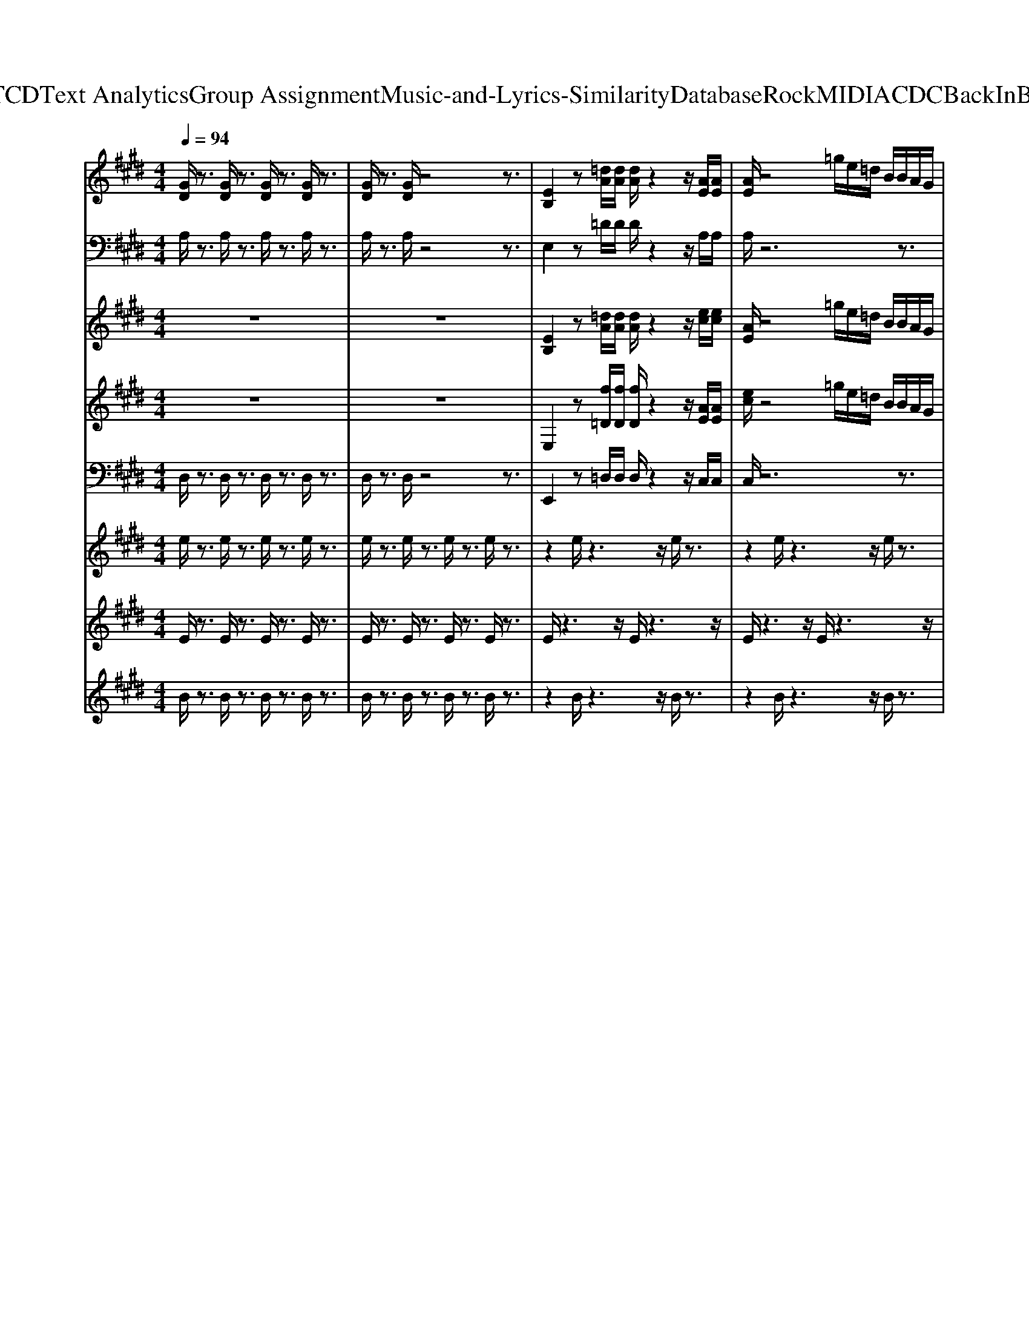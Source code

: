 X: 1
T: from D:\TCD\Text Analytics\Group Assignment\Music-and-Lyrics-Similarity\Database\Rock\MIDI\ACDC\BackInBlack.mid
%***Missing time signature meta command in MIDI file
M: 4/4
L: 1/8
Q:1/4=94
K:E % 4 sharps
V:1
K:C % 0 sharps
%%MIDI program 29
K:E % 4 sharps
[GD]/2z3/2 [GD]/2z3/2 [GD]/2z3/2 [GD]/2z3/2| \
[GD]/2z3/2 [GD]/2z4z3/2| \
[EB,]2 z[=dA]/2[dA]/2 [dA]/2z2z/2[AE]/2[AE]/2| \
[AE]/2z4=g/2e/2=d/2 B/2B/2A/2G/2|
[EB,]/2z2z/2[=dA]/2[dA]/2 [dA]/2z2z/2[AE]/2[AE]/2| \
[AE]/2z3/2 B,/2G,/2z/2B,/2 A,B,/2^A,/2 A,/2B,/2B,| \
[EB,]2 z[=dA]/2[dA]/2 [dA]/2z2z/2[AE]/2[AE]/2| \
[AE]/2z4=g/2e/2=d/2 B/2B/2A/2G/2|
[EB,]/2z2z/2[=dA]/2[dA]/2 [dA]/2z2z/2[AE]/2[AE]/2| \
[AE]/2z3/2 B,/2G,/2z/2B,/2 A,B,/2^A,/2 A,/2B,/2B,| \
[EB,]2 z[=dA]/2[dA]/2 [dA]/2z2z/2[AE]/2[AE]/2| \
[AE]/2z4=g/2e/2=d/2 B/2B/2A/2G/2|
[EB,]/2z2z/2[=dA]/2[dA]/2 [dA]/2z2z/2[AE]/2[AE]/2| \
[AE]/2z3/2 B,/2G,/2z/2B,/2 A,B,/2^A,/2 A,/2B,/2B,| \
[EB,]2 z[=dA]/2[dA]/2 [dA]/2z2z/2[AE]/2[AE]/2| \
[AE]/2z4=g/2e/2=d/2 B/2B/2A/2G/2|
[EB,]/2z2z/2[=dA]/2[dA]/2 [dA]/2z2z/2[AE]/2[AE]/2| \
[AE]/2z3/2 B,/2G,/2z/2B,/2 A,B,/2^A,/2 A,/2B,/2B,| \
z[^AE] [AE]/2[EB,]3/2 [BF]3/2[AE]/2 [AE][BF]| \
[BF][^AE] [=AE]/2[EB,]3/2 [BF]3/2[AE]/2 [AE][BF]|
[BF][=g=d] [gd]/2[gd]3/2 [AE]3/2G,/2 G,[AE]| \
[AE][=g=d] [gd]/2[fd]3/2 [AE]3/2G,/2 G,[AE]| \
[AE][AE]/2[EB,]3/2[BF]3/2[AE]/2[AE] [BF][BF]| \
[AE][AE]/2[EB,]3/2[BF]3/2[AE]/2[AE] [BF][=g-=d-]|
[=g=d]/2[gd]/2[gd] [gd][gd]/2[gd]/2 [gd]/2[gd]/2[gd] [gd][f-d-]| \
[f=d]/2[fd]/2[fd] [fd][fd]4[E-B,-]| \
[EB,]z [=dA]/2[dA]/2[dA]/2z2z/2 [AE]/2[AE]/2[AE]/2z/2| \
z3z/2=g/2 e/2=d/2B/2B/2 A/2G/2[EB,]/2z/2|
z2 [=dA]/2[dA]/2[dA]/2z2z/2 [AE]/2[AE]/2[AE]/2z/2| \
zB,/2G,/2 z/2B,/2A, B,/2^A,/2A,/2B,/2 B,z| \
[^AE][AE]/2[EB,]3/2[BF]3/2[AE]/2[AE] [BF][BF]| \
[^AE][AE]/2[EB,]3/2[BF]3/2[AE]/2[AE] [BF][BF]|
[=g=d][gd]/2[gd]3/2[^AE]3/2G,/2G, [AE][AE]| \
[=g=d][gd]/2[fd]3/2[AE]3/2^G,/2G, [AE][AE]| \
[AE]/2[EB,]3/2 [BF]3/2[AE]/2 [AE][BF] [BF][AE]| \
[AE]/2[EB,]3/2 [BF]3/2[AE]/2 [AE][BF] [=g=d]3/2[gd]/2|
[=g=d][gd] [gd]/2[gd]/2[gd]/2[gd]/2 [gd][gd] [fd]3/2[fd]/2| \
[f=d][fd] [fd]4 E,/2D/2C/2B,/2| \
C/2=G,B,/2 A,B,/2^A,/2 A,/2B,/2B, E,/2=D/2C/2B,/2| \
C/2=G,B,/2 A,B,/2^A,/2 A,/2B,/2B, E,/2=D/2C/2B,/2|
C/2=G,B,/2 A,B,/2^A,/2 A,/2B,/2B, E,/2=D/2C/2B,/2| \
C/2=G,B,/2 A,B,/2^A,/2 A,/2B,/2B, =A,/2G/2F/2E/2| \
F/2=CE/2 =DE/2^D/2 D/2E/2E A,/2=G/2F/2E/2| \
F/2=CE/2 =DE/2^D/2 D/2E/2E E,/2=D/2^C/2B,/2|
C/2=G,B,/2 A,B,/2^A,/2 A,/2B,/2B, E,/2=D/2C/2B,/2| \
C/2=G,B,/2 A,B,/2^A,/2 A,/2B,/2B, z2| \
[EB,]2 z[=dA]/2[dA]/2 [dA]/2z2z/2[AE]/2[AE]/2| \
[AE]/2z4=g/2e/2=d/2 B/2B/2A/2G/2|
[EB,]/2z3/2 [E-B,-]6|[EB,]2 
V:2
%%clef bass
K:C % 0 sharps
%%MIDI program 29
K:E % 4 sharps
A,/2z3/2 A,/2z3/2 A,/2z3/2 A,/2z3/2| \
A,/2z3/2 A,/2z4z3/2| \
E,2 z=D/2D/2 D/2z2z/2A,/2A,/2| \
A,/2z6z3/2|
E,/2z2z/2=D/2D/2 D/2z2z/2A,/2A,/2| \
A,/2z6z3/2| \
E,2 z=D/2D/2 D/2z2z/2A,/2A,/2| \
A,/2z6z3/2|
E,/2z2z/2=D/2D/2 D/2z2z/2A,/2A,/2| \
A,/2z6z3/2| \
E,2 z=D/2D/2 D/2z2z/2A,/2A,/2| \
A,/2z6z3/2|
E,/2z2z/2=D/2D/2 D/2z2z/2A,/2A,/2| \
A,/2z6z3/2| \
E,2 z=D/2D/2 D/2z2z/2A,/2A,/2| \
A,/2z6z3/2|
E,/2z2z/2=D/2D/2 D/2z2z/2A,/2A,/2| \
A,/2z6z3/2| \
zA, A,<E, B,3/2A,/2 A,B,| \
B,A, A,<E, B,3/2A,/2 A,B,|
B,[=D=G,] [DG,]/2[AD]3/2 A,3/2z3/2A,| \
A,=G, G,/2[AD]3/2 A,3/2z3/2A,| \
A,A,<E,B,3/2A,/2A, B,B,| \
B,A,<E,B,3/2A,/2A, B,[=G-=D-G,-]|
[=G=DG,]/2[GDG,]/2[GDG,] [GDG,][GDG,]/2[GDG,]/2 [GDG,]/2[GDG,]/2[GDG,] [GDG,][A-D-]| \
[A=D]/2[AD]/2[AD] [AD][AD]4E,-| \
E,z =D/2D/2D/2z2z/2 A,/2A,/2A,/2z/2| \
z6 zE,/2z/2|
z2 =D/2D/2D/2z2z/2 A,/2A,/2A,/2z/2| \
z8| \
A,A,<E,B,3/2A,/2A, B,B,| \
A,A,<E,B,3/2A,/2A, B,B,|
[=D=G,][DG,]/2[AD]3/2A,3/2z3/2 A,A,| \
=G,G,/2[AD]3/2A,3/2z3/2 A,A,| \
A,<E, B,3/2A,/2 A,B, B,B,| \
A,<E, B,3/2A,/2 A,B, [=G=DG,]3/2[GDG,]/2|
[=G=DG,][GDG,] [GDG,]/2[GDG,]/2[GDG,]/2[GDG,]/2 [GDG,][GDG,] [AD]3/2[AD]/2| \
[A=D][AD] [AD]4 E,/2D/2C/2B,/2| \
C/2=G,B,/2 A,B,/2^A,/2 A,/2B,/2B, E,/2=D/2C/2B,/2| \
C/2=G,B,/2 A,B,/2^A,/2 A,/2B,/2B, E,/2=D/2C/2B,/2|
C/2=G,B,/2 A,B,/2^A,/2 A,/2B,/2B, E,/2=D/2C/2B,/2| \
C/2=G,B,/2 A,B,/2^A,/2 A,/2B,/2B, =A,/2G/2F/2E/2| \
F/2=CE/2 =DE/2^D/2 D/2E/2E A,/2=G/2F/2E/2| \
F/2=CE/2 =DE/2^D/2 D/2E/2E E,/2=D/2^C/2B,/2|
C/2=G,B,/2 A,B,/2^A,/2 A,/2B,/2B, E,/2=D/2C/2B,/2| \
C/2=G,B,/2 A,B,/2^A,/2 A,/2B,/2B, z2| \
E,2 z=D/2D/2 D/2z2z/2A,/2A,/2| \
A,/2z6z3/2|
E,/2z3/2 E,6-|E,2 
V:3
K:C % 0 sharps
%%MIDI program 30
K:E % 4 sharps
z8| \
z8| \
[EB,]2 z[=dA]/2[dA]/2 [dA]/2z2z/2[ec]/2[ec]/2| \
[AE]/2z4=g/2e/2=d/2 B/2B/2A/2G/2|
[EB,]/2z2z/2[f=D]/2[fD]/2 [fD]/2z2z/2[ec]/2[ec]/2| \
[ec]/2z3/2 B,/2G,/2z/2B,/2 A,B,/2^A,/2 A,/2B,/2B,| \
[EB,]2 z[=dA]/2[dA]/2 [dA]/2z2z/2[ec]/2[ec]/2| \
[AE]/2z4=g/2e/2=d/2 B/2B/2A/2G/2|
[EB,]/2z2z/2[f=D]/2[fD]/2 [fD]/2z2z/2[ec]/2[ec]/2| \
[ec]/2z3/2 B,/2G,/2z/2B,/2 A,B,/2^A,/2 A,/2B,/2B,| \
[EB,]2 z[=dA]/2[dA]/2 [dA]/2z2z/2[ec]/2[ec]/2| \
[AE]/2z4=g/2e/2=d/2 B/2B/2A/2G/2|
[EB,]/2z2z/2[f=D]/2[fD]/2 [fD]/2z2z/2[ec]/2[ec]/2| \
[ec]/2z3/2 B,/2G,/2z/2B,/2 A,B,/2^A,/2 A,/2B,/2B,| \
[EB,]2 z[=dA]/2[dA]/2 [dA]/2z2z/2[ec]/2[ec]/2| \
[AE]/2z4=g/2e/2=d/2 B/2B/2A/2G/2|
[EB,]/2z2z/2[f=D]/2[fD]/2 [fD]/2z2z/2[ec]/2[ec]/2| \
[ec]/2z3/2 B,/2G,/2z/2B,/2 A,B,/2^A,/2 A,/2B,/2B,| \
z[^AE] [AE]/2[EB,]3/2 [BF]3/2[AE]/2 [AE][BF]| \
[BF][^AE] [=AE]/2[EB,]3/2 [BF]3/2[AE]/2 [AE][BF]|
[BF][=g=d] [gd]/2[gd]3/2 [AE]3/2G,/2 G,[AE]| \
[AE][=g=d] [gd]/2[fd]3/2 [AE]3/2G,/2 G,[AE]| \
[AE][AE]/2[EB,]3/2[BF]3/2[AE]/2[AE] [BF][BF]| \
[AE][AE]/2[EB,]3/2[BF]3/2[AE]/2[AE] [BF][=g-=d-]|
[=g=d]/2[gd]/2[gd] [gd][gd]/2[gd]/2 [gd]/2[gd]/2[gd] [gd][f-d-]| \
[f=d]/2[fd]/2[fd] [fd][fd]4[E-B,-]| \
[EB,]z [=dA]/2[dA]/2[dA]/2z2z/2 [ec]/2[ec]/2[AE]/2z/2| \
z3z/2=g/2 e/2=d/2B/2B/2 A/2G/2[EB,]/2z/2|
z2 [f=D]/2[fD]/2[fD]/2z2z/2 [ec]/2[ec]/2[ec]/2z/2| \
zB,/2G,/2 z/2B,/2A, B,/2^A,/2A,/2B,/2 B,z| \
[^AE][AE]/2[EB,]3/2[BF]3/2[AE]/2[AE] [BF][BF]| \
[^AE][AE]/2[EB,]3/2[BF]3/2[AE]/2[AE] [BF][BF]|
[=g=d][gd]/2[gd]3/2[^AE]3/2G,/2G, [AE][AE]| \
[=g=d][gd]/2[fd]3/2[AE]3/2^G,/2G, [AE][AE]| \
[AE]/2[EB,]3/2 [BF]3/2[AE]/2 [AE][BF] [BF][AE]| \
[AE]/2[EB,]3/2 [BF]3/2[AE]/2 [AE][BF] [=g=d]3/2[gd]/2|
[=g=d][gd] [gd]/2[gd]/2[gd]/2[gd]/2 [gd][gd] [fd]3/2[fd]/2| \
[f=d][fd] [fd]4 E,/2D/2C/2B,/2| \
C/2=G,B,/2 A,B,/2^A,/2 A,/2B,/2B, E,/2=D/2C/2B,/2| \
C/2=G,B,/2 A,B,/2^A,/2 A,/2B,/2B, E,/2=D/2C/2B,/2|
C/2=G,B,/2 A,B,/2^A,/2 A,/2B,/2B, E,/2=D/2C/2B,/2| \
C/2=G,B,/2 A,B,/2^A,/2 A,/2B,/2B, =A,/2G/2F/2E/2| \
F/2=CE/2 =DE/2^D/2 D/2E/2E A,/2=G/2F/2E/2| \
F/2=CE/2 =DE/2^D/2 D/2E/2E E,/2=D/2^C/2B,/2|
C/2=G,B,/2 A,B,/2^A,/2 A,/2B,/2B, E,/2=D/2C/2B,/2| \
C/2=G,B,/2 A,B,/2^A,/2 A,/2B,/2B, z2| \
[EB,]2 z[=dA]/2[dA]/2 [dA]/2z2z/2[ec]/2[ec]/2| \
[AE]/2z4=g/2e/2=d/2 B/2B/2A/2G/2|
[EB,]/2z3/2 [E-B,-]6|[EB,]2 
V:4
%%clef treble
K:C % 0 sharps
%%MIDI program 30
K:E % 4 sharps
z8| \
z8| \
E,2 z[f=D]/2[fD]/2 [fD]/2z2z/2[AE]/2[AE]/2| \
[ec]/2z4=g/2e/2=d/2 B/2B/2A/2G/2|
E,/2z2z/2[=dA]/2[dA]/2 [dA]/2z2z/2[AE]/2[AE]/2| \
[AE]/2z3/2 B,/2G,/2z/2B,/2 A,B,/2^A,/2 A,/2B,/2B,| \
E,2 z[f=D]/2[fD]/2 [fD]/2z2z/2[AE]/2[AE]/2| \
[ec]/2z4=g/2e/2=d/2 B/2B/2A/2G/2|
E,/2z2z/2[=dA]/2[dA]/2 [dA]/2z2z/2[AE]/2[AE]/2| \
[AE]/2z3/2 B,/2G,/2z/2B,/2 A,B,/2^A,/2 A,/2B,/2B,| \
E,2 z[f=D]/2[fD]/2 [fD]/2z2z/2[AE]/2[AE]/2| \
[ec]/2z4=g/2e/2=d/2 B/2B/2A/2G/2|
E,/2z2z/2[=dA]/2[dA]/2 [dA]/2z2z/2[AE]/2[AE]/2| \
[AE]/2z3/2 B,/2G,/2z/2B,/2 A,B,/2^A,/2 A,/2B,/2B,| \
E,2 z[f=D]/2[fD]/2 [fD]/2z2z/2[AE]/2[AE]/2| \
[ec]/2z4=g/2e/2=d/2 B/2B/2A/2G/2|
E,/2z2z/2[=dA]/2[dA]/2 [dA]/2z2z/2[AE]/2[AE]/2| \
[AE]/2z3/2 B,/2G,/2z/2B,/2 A,B,/2^A,/2 A,/2B,/2B,| \
z^A, A,<E, B,3/2A,/2 A,B,| \
B,^A, =A,<E, B,3/2A,/2 A,B,|
B,[=D=G,] [DG,]/2[AD]3/2 A,3/2z3/2A,| \
A,=G, G,/2[AD]3/2 A,3/2z3/2A,| \
A,A,<E,B,3/2A,/2A, B,B,| \
B,A,<E,B,3/2A,/2A, B,[=G-=D-G,-]|
[=G=DG,]/2[GDG,]/2[GDG,] [GDG,][GDG,]/2[GDG,]/2 [GDG,]/2[GDG,]/2[GDG,] [GDG,][A-D-]| \
[A=D]/2[AD]/2[AD] [AD][AD]4E,-| \
E,z [f=D]/2[fD]/2[fD]/2z2z/2 [AE]/2[AE]/2[ec]/2z/2| \
z3z/2=g/2 e/2=d/2B/2B/2 A/2G/2E,/2z/2|
z2 [=dA]/2[dA]/2[dA]/2z2z/2 [AE]/2[AE]/2[AE]/2z/2| \
zB,/2G,/2 z/2B,/2A, B,/2^A,/2A,/2B,/2 B,z| \
^A,A,<E,B,3/2A,/2A, B,B,| \
^A,A,<E,B,3/2A,/2A, B,B,|
[=D=G,][DG,]/2[^AD]3/2A,3/2z3/2 A,A,| \
=G,G,/2[AD]3/2A,3/2z3/2 A,A,| \
A,<E, B,3/2A,/2 A,B, B,B,| \
A,<E, B,3/2A,/2 A,B, [=G=DG,]3/2[GDG,]/2|
[=G=DG,][GDG,] [GDG,]/2[GDG,]/2[GDG,]/2[GDG,]/2 [GDG,][GDG,] [AD]3/2[AD]/2| \
[A=D][AD] [AD]4 E,/2D/2C/2B,/2| \
C/2=G,B,/2 A,B,/2^A,/2 A,/2B,/2B, E,/2=D/2C/2B,/2| \
C/2=G,B,/2 A,B,/2^A,/2 A,/2B,/2B, E,/2=D/2C/2B,/2|
C/2=G,B,/2 A,B,/2^A,/2 A,/2B,/2B, E,/2=D/2C/2B,/2| \
C/2=G,B,/2 A,B,/2^A,/2 A,/2B,/2B, =A,/2G/2F/2E/2| \
F/2=CE/2 =DE/2^D/2 D/2E/2E A,/2=G/2F/2E/2| \
F/2=CE/2 =DE/2^D/2 D/2E/2E E,/2=D/2^C/2B,/2|
C/2=G,B,/2 A,B,/2^A,/2 A,/2B,/2B, E,/2=D/2C/2B,/2| \
C/2=G,B,/2 A,B,/2^A,/2 A,/2B,/2B, z2| \
E,2 z[f=D]/2[fD]/2 [fD]/2z2z/2[AE]/2[AE]/2| \
[ec]/2z4=g/2e/2=d/2 B/2B/2A/2G/2|
E,/2z3/2 E,6-|E,2 
V:5
K:C % 0 sharps
%%MIDI program 33
K:E % 4 sharps
D,/2z3/2 D,/2z3/2 D,/2z3/2 D,/2z3/2| \
D,/2z3/2 D,/2z4z3/2| \
E,,2 z=D,/2D,/2 D,/2z2z/2C,/2C,/2| \
C,/2z6z3/2|
E,,/2z2z/2=D,/2D,/2 D,/2z2z/2C,/2C,/2| \
C,/2z3/2 B,,/2G,,/2z/2B,,/2 A,,B,,/2^A,,/2 z/2B,,/2B,,| \
E,,2 z=D,/2D,/2 D,/2z2z/2C,/2C,/2| \
C,/2z6z3/2|
E,,/2z2z/2=D,/2D,/2 D,/2z2z/2C,/2C,/2| \
C,/2z3/2 B,,/2G,,/2z/2B,,/2 A,,B,,/2^A,,/2 z/2B,,/2B,,| \
E,,2 z=D,/2D,/2 D,/2z2z/2C,/2C,/2| \
C,/2z6z3/2|
E,,/2z2z/2=D,/2D,/2 D,/2z2z/2C,/2C,/2| \
C,/2z3/2 B,,/2G,,/2z/2B,,/2 A,,B,,/2^A,,/2 z/2B,,/2B,,| \
E,,2 z=D,/2D,/2 D,/2z2z/2C,/2C,/2| \
C,/2z6z3/2|
E,,/2z2z/2=D,/2D,/2 D,/2z2z/2C,/2C,/2| \
C,/2z3/2 B,,/2G,,/2z/2B,,/2 A,,B,,/2^A,,/2 z/2B,,/2B,,| \
B,,B,,/2B,,/2 B,,B,, B,,3/2^A,,/2 A,,B,,| \
B,,B,,/2B,,/2 B,,/2B,,/2B,, B,,3/2A,,/2 A,,B,,|
E,,A,, A,,A,, A,,3/2=G,,/2 G,,A,,| \
A,,A,,/2A,,/2 A,,/2A,,/2A,, A,,3/2=G,,/2 G,,A,,| \
A,,z/2E,,3/2B,,3/2A,,/2A,,/2A,,/2 B,,B,,| \
B,,B,, B,,B,,3/2A,,/2A,, B,,=G,,|
=G,,/2G,,/2G,,/2G,,/2 G,,z G,,/2z/2G,, C,=D,-| \
=D,/2D,/2D, D,D,4E,,-| \
E,,z =D,/2D,/2D,/2z2z/2 C,/2C,/2C,/2z/2| \
z6 zE,,/2z/2|
z2 =D,/2D,/2D,/2z2z/2 C,/2C,/2C,/2z/2| \
zB,,/2G,,/2 z/2B,,/2A,, B,,/2^A,,/2z/2B,,/2 B,,B,,| \
B,,/2B,,/2B,, B,,B,,3/2^A,,/2A,, B,,B,,| \
B,,/2B,,/2B,,/2B,,/2 B,,B,,3/2^A,,/2A,, B,,E,,|
^A,,A,, A,,A,,3/2=G,,/2G,, A,,=A,,| \
A,,/2A,,/2A,,/2A,,/2 A,,A,,3/2=G,,/2G,, A,,A,,| \
z/2E,,3/2 B,,3/2A,,/2 A,,/2A,,/2B,, B,,B,,| \
B,,B,, B,,3/2A,,/2 A,,B,, G,,G,,/2G,,/2|
G,,/2G,,/2G,, zG,,/2z/2 G,,C, =D,3/2D,/2| \
=D,D, D,4 zA,,| \
A,,/2E,,B,,/2 B,,B,,/2B,,/2 B,,/2B,,/2B,, B,,B,,| \
B,,B,, B,,B,, A,,B,, E,,A,,|
A,,A,, A,,3/2G,,/2 G,,A,, A,,A,,| \
A,,A,, A,,3/2G,,/2 G,,A,, A,,A,,| \
A,,/2E,,B,,<B,,A,,/2 A,,B,, B,,B,,| \
B,,B,, B,,3/2A,,/2 A,,B,, =G,,G,,/2G,,/2|
=G,,/2G,,/2G,, G,,<G,, G,,C, =D,3/2A,/2| \
A,=D D4 z2| \
E,,2 z=D,/2D,/2 D,/2z2z/2C,/2C,/2| \
C,/2z6z3/2|
E,,/2z3/2 E,,6-|E,,2 
V:6
K:C % 0 sharps
%%MIDI program 114
K:E % 4 sharps
e/2z3/2 e/2z3/2 e/2z3/2 e/2z3/2| \
e/2z3/2 e/2z3/2 e/2z3/2 e/2z3/2| \
z2 e/2z3z/2 e/2z3/2| \
z2 e/2z3z/2 e/2z3/2|
z2 e/2z3z/2 e/2z3/2| \
z2 e/2z3z/2 e/2z3/2| \
z2 e/2z3z/2 e/2z3/2| \
z2 e/2z3z/2 e/2z3/2|
z2 e/2z3z/2 e/2z3/2| \
z2 e/2z3z/2 e/2z3/2| \
z2 e/2z3z/2 e/2z3/2| \
z2 e/2z3z/2 e/2z3/2|
z2 e/2z3z/2 e/2z3/2| \
z2 e/2z3z/2 e/2z3/2| \
z2 e/2z3z/2 e/2z3/2| \
z2 e/2z3z/2 e/2z3/2|
z2 e/2z3z/2 e/2z3/2| \
z2 e/2z3z/2 e/2z3/2| \
z2 e/2z3z/2 e/2z3/2| \
z2 e/2z3z/2 e/2z3/2|
z2 e/2z3z/2 e/2z3/2| \
z2 e/2z3z/2 e/2z3/2| \
z2 e/2z3z/2 e/2z3/2| \
z2 e/2z3z/2 e/2z3/2|
z2 e/2z3z/2 e/2z3/2| \
z2 e/2z3z/2 e/2z3/2| \
ze/2z3z/2e/2z2z/2| \
ze/2z3z/2e/2z2z/2|
ze/2z3z/2e/2z2z/2| \
ze/2z3z/2e/2z2z/2| \
ze/2z3z/2e/2z2z/2| \
ze/2z3z/2e/2z2z/2|
ze/2z3z/2e/2z2z/2| \
ze/2z3z/2e/2z2z/2| \
ze/2z3z/2e/2z2z/2| \
ze/2z3z/2e/2z2z/2|
ze/2z3z/2e/2z2z/2| \
ze/2z3z/2e/2z2z/2| \
ze/2z3z/2e/2z2z/2| \
ze/2z3z/2e/2z2z/2|
ze/2z3z/2e/2z2z/2| \
ze/2z3z/2e/2z2z/2| \
ze/2z3z/2e/2z2z/2| \
ze/2z3z/2e/2z2z/2|
ze/2z3z/2e/2z2z/2| \
ze/2z3z/2e/2z2z/2| \
ze/2z3z/2e/2z2z/2| \
ze/2z3z/2e/2z2z/2|
z2 e/2
V:7
K:C % 0 sharps
%%MIDI program 112
K:E % 4 sharps
E/2z3/2 E/2z3/2 E/2z3/2 E/2z3/2| \
E/2z3/2 E/2z3/2 E/2z3/2 E/2z3/2| \
E/2z3z/2 E/2z3z/2| \
E/2z3z/2 E/2z3z/2|
E/2z3z/2 E/2z3z/2| \
E/2z3z/2 E/2z3z/2| \
E/2z3z/2 E/2z3z/2| \
E/2z3z/2 E/2z3z/2|
E/2z3z/2 E/2z3z/2| \
E/2z3z/2 E/2z3z/2| \
E/2z3z/2 E/2z3z/2| \
E/2z3z/2 E/2z3z/2|
E/2z3z/2 E/2z3z/2| \
E/2z3z/2 E/2z3z/2| \
E/2z3z/2 E/2z3z/2| \
E/2z3z/2 E/2z3z/2|
E/2z3z/2 E/2z3z/2| \
E/2z3z/2 E/2z3z/2| \
E/2z3z/2 E/2z3z/2| \
E/2z3z/2 E/2z3z/2|
E/2z3z/2 E/2z3z/2| \
E/2z3z/2 E/2z3z/2| \
E/2z3z/2 E/2z3z/2| \
E/2z3z/2 E/2z3z/2|
E/2z3z/2 E/2z3z/2| \
E/2z3z/2 E/2z3z/2| \
F/2z2z/2E/2z3z/2E/2z/2| \
z3E/2z3z/2E/2z/2|
z3E/2z3z/2E/2z/2| \
z3E/2z3z/2E/2z/2| \
z3E/2z3z/2E/2z/2| \
z3E/2z3z/2E/2z/2|
z3E/2z3z/2E/2z/2| \
z3E/2z3z/2E/2z/2| \
z3E/2z3z/2E/2z/2| \
z3E/2z3z/2E/2z/2|
z3E/2z3z/2E/2z/2| \
z3E/2z3z/2E/2z/2| \
z3E/2z3z/2E/2z/2| \
z3E/2z3z/2E/2z/2|
z3E/2z3z/2E/2z/2| \
z3E/2z3z/2E/2z/2| \
z3E/2z3z/2E/2z/2| \
z3E/2z3z/2E/2z/2|
z3E/2z3z/2E/2z/2| \
z3E/2z3z/2E/2z/2| \
z3E/2z3z/2E/2z/2| \
z3E/2z3z/2E/2z/2|
z2 E/2
V:8
K:C % 0 sharps
%%MIDI program 118
K:E % 4 sharps
B/2z3/2 B/2z3/2 B/2z3/2 B/2z3/2| \
B/2z3/2 B/2z3/2 B/2z3/2 B/2z3/2| \
z2 B/2z3z/2 B/2z3/2| \
z2 B/2z3z/2 B/2z3/2|
z2 B/2z3z/2 B/2z3/2| \
z2 B/2z3z/2 B/2z3/2| \
z2 B/2z3z/2 B/2z3/2| \
z2 B/2z3z/2 B/2z3/2|
z2 B/2z3z/2 B/2z3/2| \
z2 B/2z3z/2 B/2z3/2| \
z2 B/2z3z/2 B/2z3/2| \
z2 B/2z3z/2 B/2z3/2|
z2 B/2z3z/2 B/2z3/2| \
z2 B/2z3z/2 B/2z3/2| \
z2 B/2z3z/2 B/2z3/2| \
z2 B/2z3z/2 B/2z3/2|
z2 B/2z3z/2 B/2z3/2| \
z2 B/2z3z/2 B/2z3/2| \
z2 B/2z3z/2 B/2z3/2| \
z2 B/2z3z/2 B/2z3/2|
z2 B/2z3z/2 B/2z3/2| \
z2 B/2z3z/2 B/2z3/2| \
z2 B/2z3z/2 B/2z3/2| \
z2 B/2z3z/2 B/2z3/2|
z2 B/2z3z/2 B/2z3/2| \
z2 B/2z3z/2 B/2z3/2| \
zB/2z3z/2B/2z2z/2| \
zB/2z3z/2B/2z2z/2|
zB/2z3z/2B/2z2z/2| \
zB/2z3z/2B/2z2z/2| \
zB/2z3z/2B/2z2z/2| \
zB/2z3z/2B/2z2z/2|
zB/2z3z/2B/2z2z/2| \
zB/2z3z/2B/2z2z/2| \
zB/2z3z/2B/2z2z/2| \
zB/2z3z/2B/2z2z/2|
zB/2z3z/2B/2z2z/2| \
zB/2z3z/2B/2z2z/2| \
zB/2z3z/2B/2z2z/2| \
zB/2z3z/2B/2z2z/2|
zB/2z3z/2B/2z2z/2| \
zB/2z3z/2B/2z2z/2| \
zB/2z3z/2B/2z2z/2| \
zB/2z3z/2B/2z2z/2|
zB/2z3z/2B/2z2z/2| \
zB/2z3z/2B/2z2z/2| \
zB/2z3z/2B/2z2z/2| \
zB/2z3z/2B/2z2z/2|
z2 B/2
